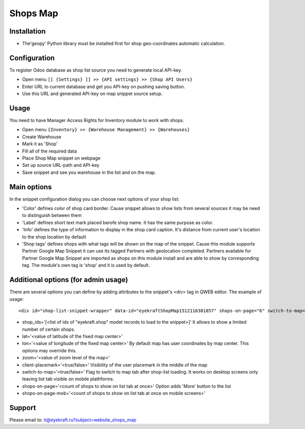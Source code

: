 ===========
 Shops Map 
===========

Installation
============
* The'geopy' Python library must be installed first for shop geo-coordinates automatic calculation.

Configuration
=============

To register Odoo database as shop list source you need to generate local API-key.

* Open menu ``[[ {Settings} ]] >> {API settings} >> {Shop API Users}``
* Enter URL to current database and get you API-key on pushing saving button.
* Use this URL and generated API-key on map snippet source setup.

Usage
=====

You need to have Manager Access Rights for Inventory module to work with shops.

* Open menu ``{Inventory} >> {Warehouse Management} >> {Warehouses}``
* Create Warehouse
* Mark it as 'Shop'
* Fill all of the required data

* Place Shop Map snippet on webpage
* Set up source URL-path and API-key
* Save snippet and see you warehouse in the list and on the map.

Main options
============

In the snippet configuration dialog you can choose next options of your shop list:

* 'Color' defines color of shop card border. Cause snippet allows to show lists from several sources it may be need to distinguish between them
* 'Label' defines short text mark placed berofe shop name. It has the same purpose as color.
* 'Info' defines the type of information to display in the shop card caption. It's distance from current user's location to the shop location by default
* 'Shop tags' defines shops with what tags will be shown on the map of the snippet. Cause this module supports Partner Google Map Snippet it can use its tagged Partners with geolocation completed. Partners available for Partner Google Map Snippet are imported as shops on this module install and are able to show by corresponding tag. The module's own tag is 'shop' and it is used by default.

Additional options (for admin usage)
====================================

There are several options you can define by adding attributes to the snippet's <div> tag in QWEB editor.
The example of usage::
	
	<div id="shop-list-snippet-wrapper" data-id="eyekraftShopMap1512116381857" shops-on-page="6" switch-to-map="true">

* shop_ids='[<list of ids of "eyekraft.shop" model records to load to the snippet>]' It allows to show a limited number of certain shops.
* lat='<value of latitude of the fixed map center>'
* lon='<value of longitude of the fixed map center>' By default map has user coordinates by map center. This options may override this.
* zoom='<value of zoom level of the map>'
* client-placemark='<true/false>' Visibility of the user placemark in the middle of the map
* switch-to-map='<true/false>' Flag to switch to map tab after shop-list loading. It works on desktop screens only leaving list tab visible on mobile plathforms.
* shops-on-page='<count of shops to show on list tab at once>' Option adds 'More' button to the list
* shops-on-page-mob='<count of shops to show on list tab at once on mobile screens>'

Support
=======

Please email to: it@eyekraft.ru?subject=website_shops_map